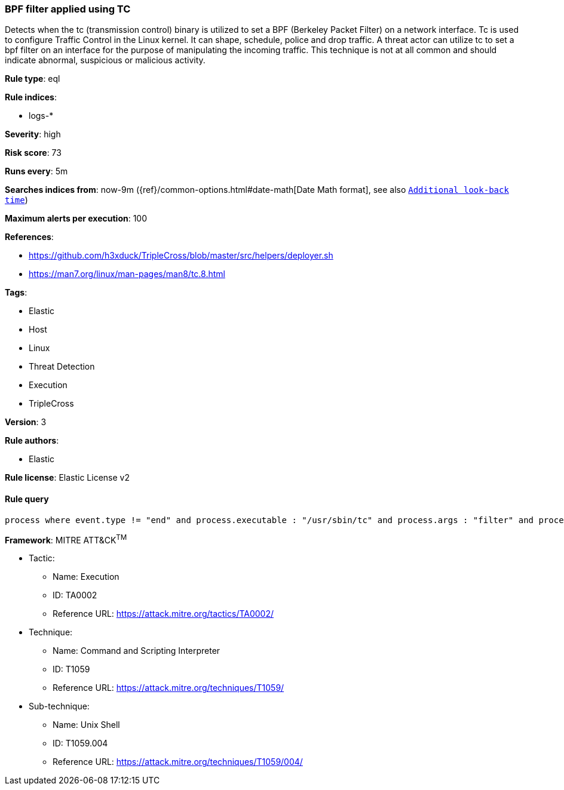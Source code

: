 [[prebuilt-rule-7-16-4-bpf-filter-applied-using-tc]]
=== BPF filter applied using TC

Detects when the tc (transmission control) binary is utilized to set a BPF (Berkeley Packet Filter) on a network interface. Tc is used to configure Traffic Control in the Linux kernel. It can shape, schedule, police and drop traffic. A threat actor can utilize tc to set a bpf filter on an interface for the purpose of manipulating the incoming traffic. This technique is not at all common and should indicate abnormal, suspicious or malicious activity.

*Rule type*: eql

*Rule indices*: 

* logs-*

*Severity*: high

*Risk score*: 73

*Runs every*: 5m

*Searches indices from*: now-9m ({ref}/common-options.html#date-math[Date Math format], see also <<rule-schedule, `Additional look-back time`>>)

*Maximum alerts per execution*: 100

*References*: 

* https://github.com/h3xduck/TripleCross/blob/master/src/helpers/deployer.sh
* https://man7.org/linux/man-pages/man8/tc.8.html

*Tags*: 

* Elastic
* Host
* Linux
* Threat Detection
* Execution
* TripleCross

*Version*: 3

*Rule authors*: 

* Elastic

*Rule license*: Elastic License v2


==== Rule query


[source, js]
----------------------------------
process where event.type != "end" and process.executable : "/usr/sbin/tc" and process.args : "filter" and process.args : "add" and process.args : "bpf" and not process.parent.executable: "/usr/sbin/libvirtd"

----------------------------------

*Framework*: MITRE ATT&CK^TM^

* Tactic:
** Name: Execution
** ID: TA0002
** Reference URL: https://attack.mitre.org/tactics/TA0002/
* Technique:
** Name: Command and Scripting Interpreter
** ID: T1059
** Reference URL: https://attack.mitre.org/techniques/T1059/
* Sub-technique:
** Name: Unix Shell
** ID: T1059.004
** Reference URL: https://attack.mitre.org/techniques/T1059/004/
